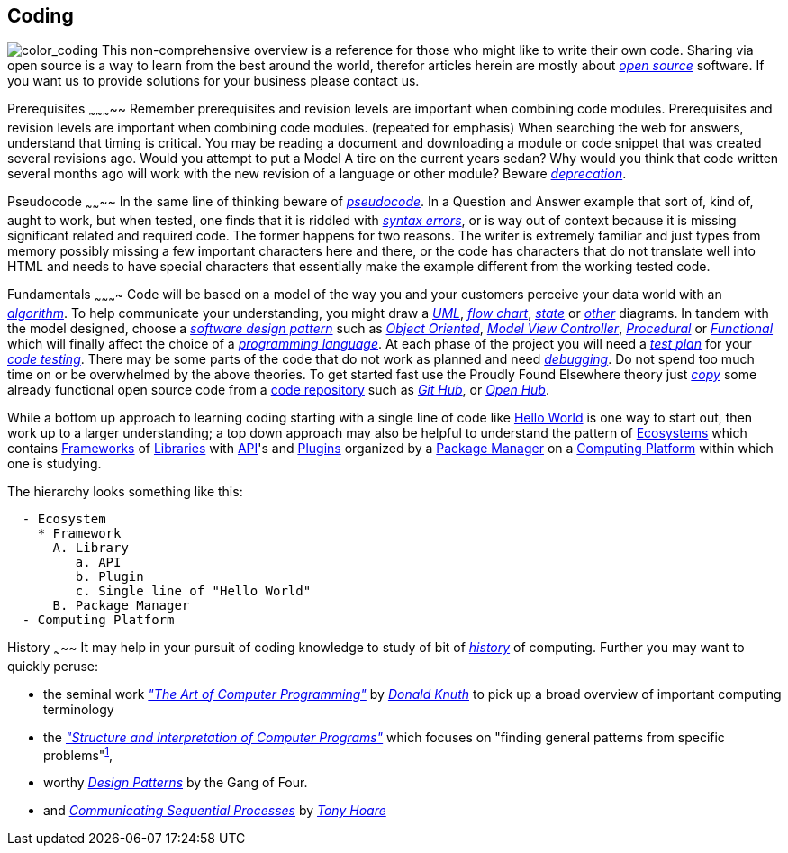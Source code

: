 Coding
------
image:../assets/images/figures/color_coding.jpg[alt="color_coding"]
This non-comprehensive overview 
is a reference for those who might like to write their own code. 
Sharing via open source is a way to learn from the best around the world, therefor articles herein 
are mostly about _http://en.wikipedia.org/wiki/Open_source[open source]_ software. If you want us to 
provide solutions for your business please contact us.

Prerequisites
~~~~~~~~~~~
Remember prerequisites and revision levels are important when combining code modules. Prerequisites 
and revision levels are important when combining code modules. (repeated for emphasis) When 
searching the web for answers, understand that timing is critical. You may be reading a document and 
downloading a module or code snippet that was created several revisions ago. Would you attempt to 
put a Model A tire on the current years sedan? Why would you think that code written several months 
ago will work with the new revision of a language or other module? Beware 
_http://en.wikipedia.org/wiki/Deprecation[deprecation]_.

Pseudocode
~~~~~~~~
In the same line of thinking beware of _http://en.wikipedia.org/wiki/Pseudocode[pseudocode]_. In a 
Question and Answer example that sort of, kind of, aught to work, but when tested, one finds that it 
is riddled with _http://en.wikipedia.org/wiki/Syntax_error[syntax errors]_, or is way out of context 
because it is missing significant related and required code. The former happens for two reasons. The 
writer is extremely familiar and just types from memory possibly missing a few important characters 
here and there, or the code has characters that do not translate well into HTML and needs to have 
special characters that essentially make the example different from the working tested code.

Fundamentals
~~~~~~~~~~
Code will be based on a model of the way you and your customers perceive your data world with an
_https://en.wikipedia.org/wiki/Algorithm[algorithm]_.
 To help communicate your understanding, you might draw a 
_http://en.wikipedia.org/wiki/Unified_Modeling_Language[UML]_, 
_http://en.wikipedia.org/wiki/Flowchart[flow chart]_, 
_http://en.wikipedia.org/wiki/State_diagram[state]_ or 
_http://en.wikipedia.org/wiki/Flowchart#See_also[other]_ diagrams. In tandem with the model 
designed, choose a _http://en.wikipedia.org/wiki/Software_design_pattern[software design pattern]_ 
such as _http://en.wikipedia.org/wiki/Object-oriented_programming[Object Oriented]_, 
_http://en.wikipedia.org/wiki/Model%E2%80%93view%E2%80%93controller[Model View Controller]_, 
_http://en.wikipedia.org/wiki/Procedural_programming[Procedural]_ or 
_http://en.wikipedia.org/wiki/Functional_programming[Functional]_ which will finally affect the 
choice of a _http://en.wikipedia.org/wiki/Programming_language[programming language]_. At each phase 
of the project you will need a _http://en.wikipedia.org/wiki/Test_plan[test plan]_ for your 
_http://en.wikipedia.org/wiki/Portal:Software_testing[code testing]_. There may be some parts of the 
code that do not work as planned and need 
_http://ericlippert.com/2014/03/05/how-to-debug-small-programs/[debugging]_. Do not spend too much 
time on or be overwhelmed by the above theories. To get started fast use the Proudly Found Elsewhere 
theory just _http://en.wikipedia.org/wiki/Code_reuse[copy]_ some already functional open source code 
from a https://en.wikipedia.org/wiki/Repository_(version_control)[code repository] such as 
_https://github.com/[Git Hub]_, or _https://www.openhub.net/[Open Hub]_.

While a bottom up approach to learning coding starting with a single line of code like 
https://en.wikipedia.org/wiki/Hello_World[Hello World] is one way to start out, then work up to 
a larger understanding; a top down approach may also be helpful to understand the pattern of 
https://en.wikipedia.org/wiki/Software_ecosystem[Ecosystems] which contains 
https://en.wikipedia.org/wiki/Software_framework[Frameworks] of 
https://en.wikipedia.org/wiki/Library_(computing)[Libraries] with 
https://en.wikipedia.org/wiki/Application_programming_interface[API]'s and 
https://en.wikipedia.org/wiki/Plug-in_(computing)[Plugins] organized by a 
https://en.wikipedia.org/wiki/Package_manager[Package Manager] on a 
https://en.wikipedia.org/wiki/Computing_platform[Computing Platform] within which one is 
studying.

The hierarchy looks something like this:

-----------------------
  - Ecosystem
    * Framework
      A. Library
         a. API
         b. Plugin
         c. Single line of "Hello World"
      B. Package Manager
  - Computing Platform
-----------------------


History
~~~~~
It may help in your pursuit of coding knowledge to study of bit of 
_https://en.wikipedia.org/wiki/History_of_computing[history]_ of computing.  Further you may want to 
quickly peruse:

* the seminal work 
_https://en.wikipedia.org/wiki/The_Art_of_Computer_Programming["The 
Art of Computer Programming"]_ by _https://en.wikipedia.org/wiki/Donald_Knuth[Donald Knuth]_ to pick 
up a broad overview of important computing terminology
* the 
_https://mitpress.mit.edu/sites/default/files/sicp/index.html["Structure and Interpretation of 
Computer Programs"]_ which focuses on "finding general patterns from 
specific problems"^https://en.wikipedia.org/wiki/Structure_and_Interpretation_of_Computer_Programs[1]^, 
* worthy _https://en.wikipedia.org/wiki/Design_Patterns[Design 
Patterns]_ 
by the Gang of Four.
* and _http://usingcsp.com/cspbook.pdf[Communicating Sequential Processes]_ by 
_https://en.wikipedia.org/wiki/Tony_Hoare[Tony Hoare]_
